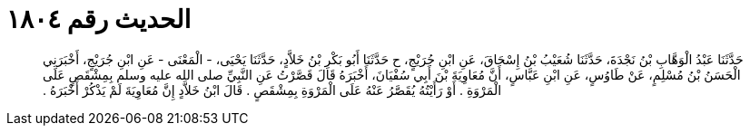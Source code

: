 
= الحديث رقم ١٨٠٤

[quote.hadith]
حَدَّثَنَا عَبْدُ الْوَهَّابِ بْنُ نَجْدَةَ، حَدَّثَنَا شُعَيْبُ بْنُ إِسْحَاقَ، عَنِ ابْنِ جُرَيْجٍ، ح حَدَّثَنَا أَبُو بَكْرِ بْنُ خَلاَّدٍ، حَدَّثَنَا يَحْيَى، - الْمَعْنَى - عَنِ ابْنِ جُرَيْجٍ، أَخْبَرَنِي الْحَسَنُ بْنُ مُسْلِمٍ، عَنْ طَاوُسٍ، عَنِ ابْنِ عَبَّاسٍ، أَنَّ مُعَاوِيَةَ بْنَ أَبِي سُفْيَانَ، أَخْبَرَهُ قَالَ قَصَّرْتُ عَنِ النَّبِيِّ صلى الله عليه وسلم بِمِشْقَصٍ عَلَى الْمَرْوَةِ ‏.‏ أَوْ رَأَيْتُهُ يُقَصَّرُ عَنْهُ عَلَى الْمَرْوَةِ بِمِشْقَصٍ ‏.‏ قَالَ ابْنُ خَلاَّدٍ إِنَّ مُعَاوِيَةَ لَمْ يَذْكُرْ أَخْبَرَهُ ‏.‏